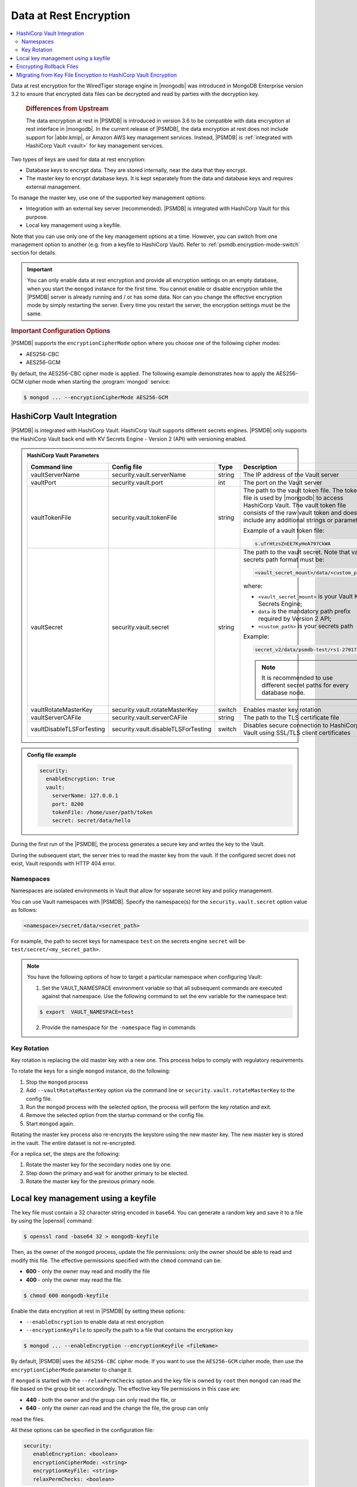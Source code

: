 .. _psmdb.data-at-rest-encryption:

================================================================================
Data at Rest Encryption
================================================================================

.. contents::
   :local:

Data at rest encryption for the WiredTiger storage engine in |mongodb| was
introduced in |mongodb-enterprise| version 3.2 to ensure that encrypted data
files can be decrypted and read by parties with the decryption key.

 .. rubric:: Differences from Upstream

 The |feature| in |PSMDB| is introduced in version 3.6 to be compatible with
 |feature| interface in |mongodb|. In the current release of |PSMDB|, the |feature| does
 not include support for |abbr.kmip|, or |amazon-aws| key management
 services. Instead, |PSMDB| is :ref:`integrated with HashiCorp Vault <vault>` for key management services. 


Two types of keys are used for data at rest encryption:

* Database keys to encrypt data. They are stored internally, near the data that they encrypt. 
* The master key to encrypt database keys. It is kept separately from the data and database keys and requires external management.

To manage the master key, use one of the supported key management options:

- Integration with an external key server (recommended). |PSMDB| is integrated with |vault| for this purpose. 
- Local key management using a keyfile.

Note that you can use only one of the key management options at a time. However, you can switch from one management option to another (e.g. from a keyfile to |vault|). Refer to :ref:`psmdb.encryption-mode-switch` section for details.

.. important::

   You can only enable data at rest encryption and provide all encryption settings on an empty database, when you start the ``mongod`` instance for the first time. You cannot enable or disable encryption while the |PSMDB| server is already running and / or has some data. Nor can you change the effective encryption mode by simply restarting the server. Every time you restart the server, the encryption settings must be the same.



.. rubric:: Important Configuration Options

|PSMDB| supports the ``encryptionCipherMode`` option where you choose one of the
following cipher modes:

- |mode.cbc|
- |mode.gcm|

By default, the |mode.cbc| cipher mode is applied. The following example
demonstrates how to apply the |mode.gcm| cipher mode when starting the
:program:`mongod` service:

.. code-block:: bash

   $ mongod ... --encryptionCipherMode AES256-GCM

.. seealso::

   |mongodb| Documentation: encryptionCipherMode Option
      https://docs.mongodb.com/manual/reference/program/mongod/#cmdoption-mongod-encryptionciphermode

.. _vault:

|vault| Integration
=================================================================

|PSMDB| is integrated with |vault|. |vault| supports different secrets engines. |PSMDB| only supports the |vault|
back end with KV Secrets Engine - Version 2 (API)
with versioning enabled.

.. seealso::

    Percona Blog: Using Vault to Store the Master Key for Data at Rest Encryption on |PSMDB|
        https://www.percona.com/blog/2020/04/21/using-vault-to-store-the-master-key-for-data-at-rest-encryption-on-percona-server-for-mongodb/

    How to configure the KV Engine:
        https://www.vaultproject.io/api/secret/kv/kv-v2.html

.. admonition:: |vault| Parameters

   .. list-table::
      :widths: 25 25 15 35
      :header-rows: 1
   
      * - Command line
        - Config file
        - Type
        - Description
      * - vaultServerName
        - security.vault.serverName
        - string
        - The IP address of the Vault server
      * - vaultPort
        - security.vault.port
        - int
        - The port on the Vault server
      * - vaultTokenFile
        - security.vault.tokenFile
        - string
        - The path to the vault token file. The token file is used by |mongodb| to access |vault|. The vault token file consists of the raw vault token and does not include any additional strings or parameters.
             
          Example of a vault token file:

          .. code-block:: text

             s.uTrHtzsZnEE7KyHeA797CkWA

      * - vaultSecret
        - security.vault.secret
        - string
        - The path to the vault secret. Note that vault secrets path format must be:

          .. code-block:: text

             <vault_secret_mount>/data/<custom_path>

          where:

          * ``<vault_secret_mount>`` is your Vault KV Secrets Engine;
          * ``data`` is the mandatory path prefix required by Version 2 API;
          * ``<custom_path>`` is your secrets path

          Example:

          .. code-block:: text

             secret_v2/data/psmdb-test/rs1-27017

          .. note::

             It is recommended to use different secret paths for every database node.
           
      * - vaultRotateMasterKey
        - security.vault.rotateMasterKey
        - switch
        - Enables master key rotation
      * - vaultServerCAFile
        - security.vault.serverCAFile
        - string
        - The path to the TLS certificate file
      * - vaultDisableTLSForTesting
        - security.vault.disableTLSForTesting
        - switch
        - Disables secure connection to |vault| using SSL/TLS client certificates


.. admonition:: Config file example

   .. code-block:: yaml

      security:
        enableEncryption: true
        vault:
          serverName: 127.0.0.1
          port: 8200
          tokenFile: /home/user/path/token
          secret: secret/data/hello

During the first run of the |PSMDB|, the process generates a secure key and writes the key to the Vault. 

During the subsequent start, the server tries to read the master key from the vault. If the configured secret does not exist, Vault responds with HTTP 404 error.

Namespaces
----------

Namespaces are isolated environments in Vault that allow for separate secret key and policy management. 

You can use Vault namespaces with |PSMDB|. Specify the namespace(s) for the ``security.vault.secret`` option value as follows: 

.. code-block:: bash

   <namespace>/secret/data/<secret_path> 

For example, the path to secret keys for namespace ``test`` on  the secrets engine ``secret`` will be ``test/secret/<my_secret_path>``.

.. note::

   You have the following options of how to target a particular namespace when configuring Vault:

   1. Set the VAULT_NAMESPACE environment variable so that all subsequent commands are executed against that namespace. Use the following command to set the env variable for the namespace test:

   .. code-block:: bash

      $ export  VAULT_NAMESPACE=test

   2. Provide the namespace for the ``-namespace`` flag in commands
 

.. seealso::

   |vault| Documentation: 

   * Namespaces
       https://www.vaultproject.io/docs/enterprise/namespaces
   * Secure Multi-Tenancy with Namespaces
       https://learn.hashicorp.com/tutorials/vault/namespaces

Key Rotation
---------------

Key rotation is replacing the old master key with a new one. This process helps to comply with regulatory requirements.

To rotate the keys for a single ``mongod`` instance, do the following:

1. Stop the ``mongod`` process
#. Add ``--vaultRotateMasterKey`` option via the command line or ``security.vault.rotateMasterKey`` to the config file.
#. Run the ``mongod`` process with the selected option, the process will perform the key rotation and exit.
#. Remove the selected option from the startup command or the config file.
#. Start ``mongod`` again.

Rotating the master key process also re-encrypts the keystore using the new master key. The new master key is stored in the vault. The entire dataset is not re-encrypted.

For a replica set, the steps are the following:

1. Rotate the master key for the secondary nodes one by one.
2. Step down the primary and wait for another primary to be elected.
3. Rotate the master key for the previous primary node.

Local key management using a keyfile
====================================

The key file must contain a 32 character string encoded in base64. You can generate a random
key and save it to a file by using the |openssl| command:

.. code-block:: bash

   $ openssl rand -base64 32 > mongodb-keyfile

Then, as the owner of the ``mongod`` process, update the file permissions: only
the owner should be able to read and modify this file. The effective permissions
specified with the ``chmod`` command can be:

* **600** - only the owner may read and modify the file
* **400** - only the owner may read the file.

.. code-block:: bash

   $ chmod 600 mongodb-keyfile

Enable the |feature| in |PSMDB| by setting these options:

- ``--enableEncryption`` to enable data at rest encryption
- ``--encryptionKeyFile`` to specify the path to a file that contains the encryption key

.. code-block:: bash

   $ mongod ... --enableEncryption --encryptionKeyFile <fileName>

By default, |PSMDB| uses the ``AES256-CBC`` cipher mode. If you want to use the ``AES256-GCM`` cipher mode, then use the ``encryptionCipherMode`` parameter to change it. 

If ``mongod`` is started with the ``--relaxPermChecks`` option and the key file
is owned by ``root`` then ``mongod`` can read the file based on the
group bit set accordingly. The effective key file permissions in this
case are:

- **440** - both the owner and the group can only read the file, or
- **640** - only the owner can read and the change the file, the group can only
read the files.

.. seealso::

   |mongodb| Documentation: Configure Encryption
      https://docs.mongodb.com/manual/tutorial/configure-encryption/#local-key-management

   |Percona| Blog: WiredTiger Encryption at Rest with Percona Server for MongoDB
      https://www.percona.com/blog/2018/11/01/wiredtiger-encryption-at-rest-percona-server-for-mongodb/
 
All these options can be specified in the configuration file:

.. code-block:: yaml

   security:
      enableEncryption: <boolean>
      encryptionCipherMode: <string>
      encryptionKeyFile: <string>
      relaxPermChecks: <boolean>

.. seealso::

   |mongodb| Documentation: How to set options in a configuration file
      https://docs.mongodb.com/manual/reference/configuration-options/index.html#configuration-file


Encrypting Rollback Files
============================================================================

Starting from version 3.6, |PSMDB| also encrypts rollback files when data at
rest encryption is enabled. To inspect the contents of these files, use
|perconadecrypt|. This is a tool that you run from the command line as follows:

.. code-block:: bash

   $ perconadecrypt --encryptionKeyFile FILE  --inputPath FILE --outputPath FILE [--encryptionCipherMode MODE]

When decrypting, the cipher mode must match the cipher mode which was used for
the encryption. By default, the |opt.encryption-cipher-mode| option uses the
|mode.cbc| mode.

.. admonition:: Parameters of |perconadecrypt|

   ========================  ==================================================================================
   Option                    Purpose
   ========================  ==================================================================================
   --encryptionKeyFile       The path to the encryption key file
   --encryptionCipherMode    The cipher mode for decryption. The supported values are |mode.cbc| or |mode.gcm|
   --inputPath               The path to the encrypted rollback file
   --outputPath              The path to save the decrypted rollback file
   ========================  ==================================================================================

.. _psmdb.encryption-mode-switch:

Migrating from Key File Encryption to |vault| Encryption
========================================================

The steps below describe how to migrate from the key file encryption to using  |vault|.

.. note::

   This is a simple guideline and it should be used for testing purposes only. We recommend to use Percona Consulting Services to assist you with migration in production environment.

.. rubric:: Assumptions

We assume that you have installed and configured the vault server and enabled the KV Secrets Engine as the secrets storage for it. 

#. Stop ``mongod``.
   
   .. code-block:: bash
  
      $ sudo systemctl stop mongod

#. Insert the key from keyfile into the |vault| server to the desired secret
   path.

   .. code-block:: bash
   
      # Retrieve the key value from the keyfile
      $ sudo cat /data/key/mongodb.key
      d0JTFcePmvROyLXwCbAH8fmiP/ZRm0nYbeJDMGaI7Zw=
      # Insert the key into vault
      $ vault kv put secret/dc/psmongodb1 value=d0JTFcePmvROyLXwCbAH8fmiP/ZRm0nYbeJDMGaI7Zw=

   .. note::
  
      Vault KV Secrets Engine uses different read and write secrets paths. To insert data to vault, specify the secret path without the ``data/`` prefix. 

#. Edit the configuration file to provision the |vault| configuration options instead of the key file encryption options.
   
   .. code-block:: yaml
   
      security:
         enableEncryption: true
         vault:
            serverName: 10.0.2.15
            port: 8200
            secret: secret/data/dc/psmongodb1
            tokenFile: /etc/mongodb/token
            serverCAFile: /etc/mongodb/vault.crt

#. Start the ``mongod`` service

   .. code-block:: bash
   
      $ sudo systemctl start mongod


.. |openssl| replace:: :program:`openssl`
.. |mongodb-enterprise| replace:: MongoDB Enterprise
.. |feature| replace:: data encryption at rest
.. |abbr.kmip| replace:: :abbr:`KMIP (Key Management Interoperability Protocol)`
.. |vault| replace:: HashiCorp Vault
.. |amazon-aws| replace:: Amazon AWS
.. |mode.cbc| replace:: AES256-CBC
.. |mode.gcm| replace:: AES256-GCM
.. |perconadecrypt| replace:: :program:`perconadecrypt`
.. |opt.encryption-cipher-mode| replace:: ``--encryptionCipherMode``
